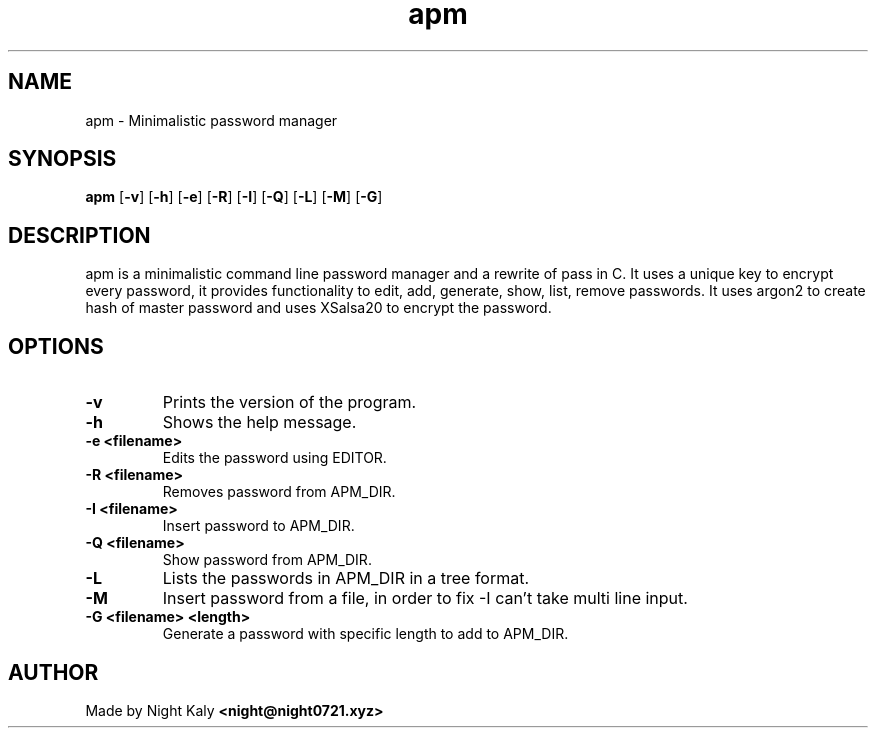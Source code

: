.TH apm 1 apm\-1.0.0
.SH NAME
apm \- Minimalistic password manager 
.SH SYNOPSIS
.B apm
.RB [ \-v ]
.RB [ \-h ]
.RB [ \-e ]
.RB [ \-R ]
.RB [ \-I ]
.RB [ \-Q ]
.RB [ \-L ]
.RB [ \-M ]
.RB [ \-G ]

.SH DESCRIPTION
apm is a minimalistic command line password manager and a rewrite of pass in C. It uses a unique key to encrypt every password, it provides functionality to edit, add, generate, show, list, remove passwords. It uses argon2 to create hash of master password and uses XSalsa20 to encrypt the password.

.SH OPTIONS
.TP
.B \-v
Prints the version of the program.

.TP
.B \-h
Shows the help message.

.TP
.B \-e <filename>
Edits the password using EDITOR.

.TP
.B \-R <filename>
Removes password from APM_DIR.

.TP
.B \-I <filename>
Insert password to APM_DIR.

.TP
.B \-Q <filename>
Show password from APM_DIR.

.TP
.B \-L
Lists the passwords in APM_DIR in a tree format.

.TP
.B \-M
Insert password from a file, in order to fix -I can't take multi line input.

.TP
.B \-G <filename> <length>
Generate a password with specific length to add to APM_DIR.

.SH AUTHOR
Made by Night Kaly
.B <night@night0721.xyz>
